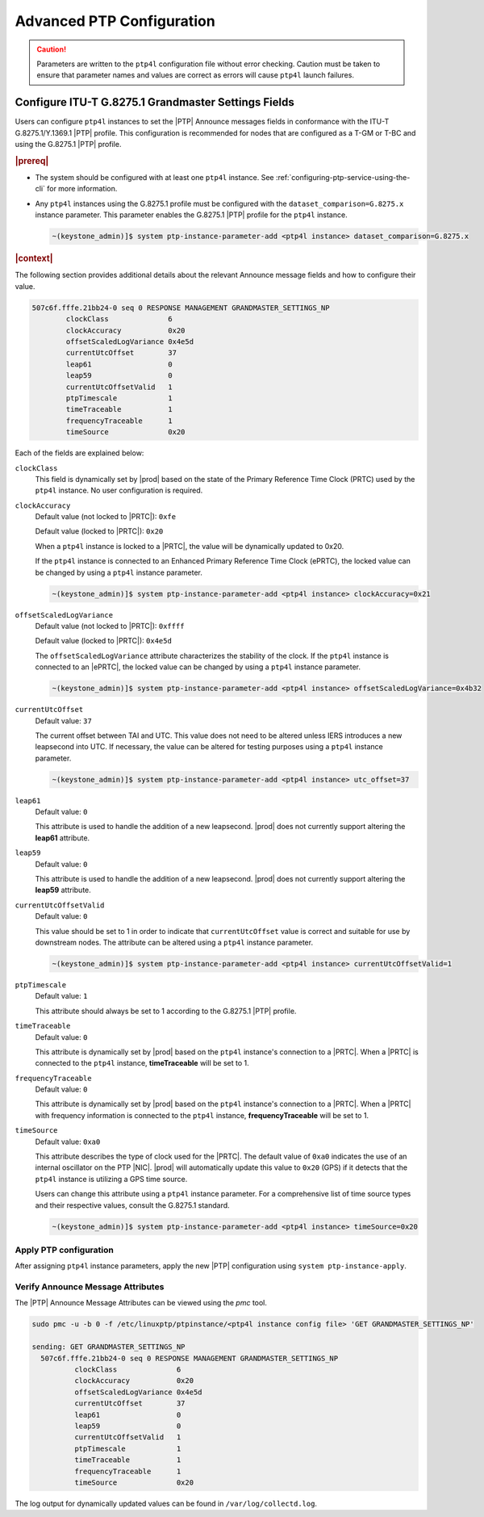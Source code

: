 .. _advanced-ptp-configuration-334a08dc50fb:

==========================
Advanced PTP Configuration
==========================

.. caution::

   Parameters are written to the ``ptp4l`` configuration file without error
   checking. Caution must be taken to ensure that parameter names and values
   are correct as errors will cause ``ptp4l`` launch failures.


Configure ITU-T G.8275.1 Grandmaster Settings Fields
----------------------------------------------------

Users can configure ``ptp4l`` instances to set the |PTP| Announce messages
fields in conformance with the ITU-T G.8275.1/Y.1369.1 |PTP| profile. This
configuration is recommended for nodes that are configured as a T-GM or T-BC
and using the G.8275.1 |PTP| profile.

.. rubric:: |prereq|

-  The system should be configured with at least one ``ptp4l`` instance. See
   :ref:`configuring-ptp-service-using-the-cli` for more information.

-  Any ``ptp4l`` instances using the G.8275.1 profile must be configured with
   the ``dataset_comparison=G.8275.x`` instance parameter. This parameter
   enables the G.8275.1 |PTP| profile for the ``ptp4l`` instance.

   .. code-block:: none

      ~(keystone_admin)]$ system ptp-instance-parameter-add <ptp4l instance> dataset_comparison=G.8275.x


.. rubric:: |context|

The following section provides additional details about the relevant Announce
message fields and how to configure their value.

.. code-block::

     507c6f.fffe.21bb24-0 seq 0 RESPONSE MANAGEMENT GRANDMASTER_SETTINGS_NP
             clockClass              6
             clockAccuracy           0x20
             offsetScaledLogVariance 0x4e5d
             currentUtcOffset        37
             leap61                  0
             leap59                  0
             currentUtcOffsetValid   1
             ptpTimescale            1
             timeTraceable           1
             frequencyTraceable      1
             timeSource              0x20


Each of the fields are explained below:

``clockClass``
   This field is dynamically set by |prod| based on the state of the Primary
   Reference Time Clock (PRTC) used by the ``ptp4l`` instance. No user
   configuration is required.


``clockAccuracy``
   Default value (not locked to |PRTC|): ``0xfe``

   Default value (locked to |PRTC|): ``0x20``

   When a ``ptp4l`` instance is locked to a |PRTC|, the value will be
   dynamically updated to 0x20.

   If the ``ptp4l`` instance is connected to an Enhanced Primary Reference Time
   Clock (ePRTC), the locked value can be changed by using a ``ptp4l`` instance
   parameter.

   .. code-block:: none
      
        ~(keystone_admin)]$ system ptp-instance-parameter-add <ptp4l instance> clockAccuracy=0x21


``offsetScaledLogVariance``
   Default value (not locked to |PRTC|): ``0xffff``

   Default value (locked to |PRTC|): ``0x4e5d``

   The ``offsetScaledLogVariance`` attribute characterizes the stability of the
   clock. If the ``ptp4l`` instance is connected to an |ePRTC|, the locked
   value can be changed by using a ``ptp4l`` instance parameter.

   .. code-block:: none

        ~(keystone_admin)]$ system ptp-instance-parameter-add <ptp4l instance> offsetScaledLogVariance=0x4b32


``currentUtcOffset``
   Default value: ``37``

   The current offset between TAI and UTC. This value does not need to be
   altered unless IERS introduces a new leapsecond into UTC. If necessary, the
   value can be altered for testing purposes using a ``ptp4l`` instance
   parameter.

   .. code-block:: none

        ~(keystone_admin)]$ system ptp-instance-parameter-add <ptp4l instance> utc_offset=37

``leap61``
   Default value: ``0``

   This attribute is used to handle the addition of a new leapsecond. |prod|
   does not currently support altering the **leap61** attribute.


``leap59``
   Default value: ``0``

   This attribute is used to handle the addition of a new leapsecond. |prod|
   does not currently support altering the **leap59** attribute.


``currentUtcOffsetValid``
   Default value: ``0``

   This value should be set to 1 in order to indicate that ``currentUtcOffset``
   value is correct and suitable for use by downstream nodes. The attribute can
   be altered using a ``ptp4l`` instance parameter.

   .. code-block:: none

        ~(keystone_admin)]$ system ptp-instance-parameter-add <ptp4l instance> currentUtcOffsetValid=1


``ptpTimescale``
   Default value: ``1``

   This attribute should always be set to 1 according to the G.8275.1 |PTP|
   profile.


``timeTraceable``
   Default value: ``0``

   This attribute is dynamically set by |prod| based on the ``ptp4l``
   instance's connection to a |PRTC|. When a |PRTC| is connected to the
   ``ptp4l`` instance, **timeTraceable** will be set to 1.


``frequencyTraceable``
   Default value: ``0``

   This attribute is dynamically set by |prod| based on the ``ptp4l``
   instance's connection to a |PRTC|. When a |PRTC| with frequency information
   is connected to the ``ptp4l`` instance, **frequencyTraceable** will be set
   to 1.


``timeSource``
   Default value: ``0xa0``

   This attribute describes the type of clock used for the |PRTC|. The default
   value of ``0xa0`` indicates the use of an internal oscillator on the PTP
   |NIC|. |prod| will automatically update this value to ``0x20`` (GPS) if it
   detects that the ``ptp4l`` instance is utilizing a GPS time source.

   Users can change this attribute using a ``ptp4l`` instance parameter. For a
   comprehensive list of time source types and their respective values, consult
   the G.8275.1 standard.

   .. code-block:: none

        ~(keystone_admin)]$ system ptp-instance-parameter-add <ptp4l instance> timeSource=0x20


Apply PTP configuration
~~~~~~~~~~~~~~~~~~~~~~~

After assigning ``ptp4l`` instance parameters, apply the new |PTP|
configuration using ``system ptp-instance-apply``.

Verify Announce Message Attributes
~~~~~~~~~~~~~~~~~~~~~~~~~~~~~~~~~~

The |PTP| Announce Message Attributes can be viewed using the `pmc` tool.

.. code-block:: none

     sudo pmc -u -b 0 -f /etc/linuxptp/ptpinstance/<ptp4l instance config file> 'GET GRANDMASTER_SETTINGS_NP'

     sending: GET GRANDMASTER_SETTINGS_NP
       507c6f.fffe.21bb24-0 seq 0 RESPONSE MANAGEMENT GRANDMASTER_SETTINGS_NP
               clockClass              6
               clockAccuracy           0x20
               offsetScaledLogVariance 0x4e5d
               currentUtcOffset        37
               leap61                  0
               leap59                  0
               currentUtcOffsetValid   1
               ptpTimescale            1
               timeTraceable           1
               frequencyTraceable      1
               timeSource              0x20


The log output for dynamically updated values can be found in
``/var/log/collectd.log``.

